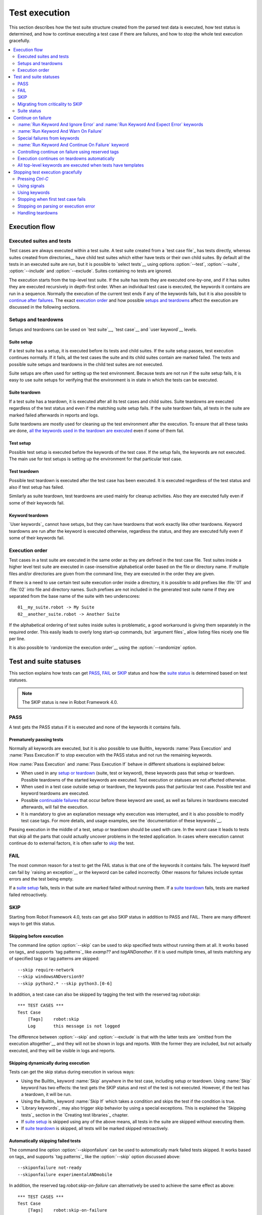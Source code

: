 Test execution
==============

This section describes how the test suite structure created from the parsed
test data is executed, how test status is determined, and how to continue
executing a test case if there are failures, and how to stop the whole test
execution gracefully.

.. contents::
   :depth: 2
   :local:

Execution flow
--------------

Executed suites and tests
~~~~~~~~~~~~~~~~~~~~~~~~~

Test cases are always executed within a test suite. A test suite
created from a `test case file`_ has tests directly, whereas suites
created from directories__ have child test suites which either have
tests or their own child suites. By default all the tests in an
executed suite are run, but it is possible to `select tests`__ using
options :option:`--test`, :option:`--suite`, :option:`--include` and
:option:`--exclude`. Suites containing no tests are ignored.

The execution starts from the top-level test suite. If the suite has
tests they are executed one-by-one, and if it has suites they are
executed recursively in depth-first order. When an individual test
case is executed, the keywords it contains are run in a
sequence. Normally the execution of the current test ends if any
of the keywords fails, but it is also possible to
`continue after failures`__. The exact `execution order`_ and how
possible `setups and teardowns`_ affect the execution are discussed
in the following sections.

__ `Test suite directories`_
__ `Selecting test cases`_
__ `Continue on failure`_


Setups and teardowns
~~~~~~~~~~~~~~~~~~~~

Setups and teardowns can be used on `test suite`__, `test case`__ and
`user keyword`__ levels.

__ `Test setup and teardown`_
__ `Suite setup and teardown`_
__ `User keyword teardown`_

Suite setup
'''''''''''

If a test suite has a setup, it is executed before its tests and child
suites. If the suite setup passes, test execution continues
normally. If it fails, all the test cases the suite and its child
suites contain are marked failed. The tests and possible suite setups
and teardowns in the child test suites are not executed.

Suite setups are often used for setting up the test environment.
Because tests are not run if the suite setup fails, it is easy to use
suite setups for verifying that the environment is in state in which the
tests can be executed.

Suite teardown
''''''''''''''

If a test suite has a teardown, it is executed after all its test
cases and child suites. Suite teardowns are executed regardless of the
test status and even if the matching suite setup fails. If the suite
teardown fails, all tests in the suite are marked failed afterwards in
reports and logs.

Suite teardowns are mostly used for cleaning up the test environment
after the execution. To ensure that all these tasks are done, `all the
keywords used in the teardown are executed`__ even if some of them
fail.

__ `Continue on failure`_

Test setup
''''''''''

Possible test setup is executed before the keywords of the test case.
If the setup fails, the keywords are not executed. The main use
for test setups is setting up the environment for that particular test
case.

Test teardown
'''''''''''''

Possible test teardown is executed after the test case has been
executed. It is executed regardless of the test status and also
if test setup has failed.

Similarly as suite teardown, test teardowns are used mainly for
cleanup activities. Also they are executed fully even if some of their
keywords fail.

Keyword teardown
''''''''''''''''

`User keywords`_ cannot have setups, but they can have teardowns that work
exactly like other teardowns. Keyword teardowns are run after the keyword is
executed otherwise, regardless the status, and they are executed fully even
if some of their keywords fail.

Execution order
~~~~~~~~~~~~~~~

Test cases in a test suite are executed in the same order as they are defined
in the test case file. Test suites inside a higher level test suite are
executed in case-insensitive alphabetical order based on the file or directory
name. If multiple files and/or directories are given from the command line,
they are executed in the order they are given.

If there is a need to use certain test suite execution order inside a
directory, it is possible to add prefixes like :file:`01` and
:file:`02` into file and directory names. Such prefixes are not
included in the generated test suite name if they are separated from
the base name of the suite with two underscores::

   01__my_suite.robot -> My Suite
   02__another_suite.robot -> Another Suite

If the alphabetical ordering of test suites inside suites is
problematic, a good workaround is giving them separately in the
required order. This easily leads to overly long start-up commands,
but `argument files`_ allow listing files nicely one file per line.

It is also possible to `randomize the execution order`__ using
the :option:`--randomize` option.

__ `Randomizing execution order`_

Test and suite statuses
-----------------------

This section explains how tests can get PASS_, FAIL_ or SKIP_ status and how the
`suite status`_ is determined based on test statuses.

.. note:: The SKIP status is new in Robot Framework 4.0.

PASS
~~~~

A test gets the PASS status if it is executed and none of the keywords it contains fails.

Prematurely passing tests
'''''''''''''''''''''''''

Normally all keywords are executed, but it is also possible to use
BuiltIn_ keywords :name:`Pass Execution` and :name:`Pass Execution If` to stop
execution with the PASS status and not run the remaining keywords.

How :name:`Pass Execution` and :name:`Pass Execution If` behave
in different situations is explained below:

- When used in any `setup or teardown`__ (suite, test or keyword), these
  keywords pass that setup or teardown. Possible teardowns of the started
  keywords are executed. Test execution or statuses are not affected otherwise.

- When used in a test case outside setup or teardown, the keywords pass that
  particular test case. Possible test and keyword teardowns are executed.

- Possible `continuable failures`__ that occur before these keyword are used,
  as well as failures in teardowns executed afterwards, will fail the execution.

- It is mandatory to give an explanation message
  why execution was interrupted, and it is also possible to
  modify test case tags. For more details, and usage examples, see the
  `documentation of these keywords`__.

Passing execution in the middle of a test, setup or teardown should be
used with care. In the worst case it leads to tests that skip all the
parts that could actually uncover problems in the tested application.
In cases where execution cannot continue do to external factors,
it is often safer to skip_ the test.

__ `Setups and teardowns`_
__ `Continue on failure`_
__ `BuiltIn`_

FAIL
~~~~

The most common reason for a test to get the FAIL status is that one of the keywords
it contains fails. The keyword itself can fail by `raising an exception`__ or the
keyword can be called incorrectly. Other reasons for failures include syntax errors
and the test being empty.

If a `suite setup`_ fails, tests in that suite are marked failed without running them.
If a `suite teardown`_ fails, tests are marked failed retroactively.

__ `Reporting keyword status`_

.. _skipped:

SKIP
~~~~

Starting from Robot Framework 4.0, tests can get also SKIP status in addition to
PASS and FAIL. There are many different ways to get this status.

Skipping before execution
'''''''''''''''''''''''''

The command line option :option:`--skip` can be used to skip specified tests without
running them at all. It works based on tags_ and supports `tag patterns`_ like
`examp??` and `tagANDanother`. If it is used multiple times, all tests matching any of
specified tags or tag patterns are skipped::

    --skip require-network
    --skip windowsANDversion9?
    --skip python2.* --skip python3.[0-6]

In addition, a test case can also be skipped by tagging the test with the 
reserved tag `robot:skip`::

    *** TEST CASES ***
    Test Case
        [Tags]    robot:skip
        Log       this message is not logged

The difference between :option:`--skip` and :option:`--exclude` is that with
the latter tests are `omitted from the execution altogether`__ and they will not
be shown in logs and reports. With the former they are included, but not actually
executed, and they will be visible in logs and reports.

__ `By tag names`_

Skipping dynamically during execution
'''''''''''''''''''''''''''''''''''''

Tests can get the skip status during execution in various ways:

- Using the BuiltIn_ keyword :name:`Skip` anywhere in the test case, including setup or
  teardown. Using :name:`Skip` keyword has two effects: the test gets the SKIP status
  and rest of the test is not executed. However, if the test has a teardown, it will be
  run.

- Using the BuiltIn_ keyword :name:`Skip If` which takes a condition and skips the test
  if the condition is true.

- `Library keywords`_ may also trigger skip behavior by using a special exceptions.
  This is explained the `Skipping tests`_ section in the `Creating test libraries`_
  chapter.

- If `suite setup`_ is skipped using any of the above means, all tests in the suite
  are skipped without executing them.

- If `suite teardown`_ is skipped, all tests will be marked skipped retroactively.

Automatically skipping failed tests
'''''''''''''''''''''''''''''''''''

The command line option :option:`--skiponfailure` can be used to automatically mark
failed tests skipped. It works based on tags_ and supports `tag patterns`_ like
the :option:`--skip` option discussed above::

    --skiponfailure not-ready
    --skiponfailure experimentalANDmobile

In addition, the reserved tag `robot:skip-on-failure` can alternatively be used to
achieve the same effect as above::

    *** TEST CASES ***
    Test Case
        [Tags]    robot:skip-on-failure
        Fail      this test will be marked as skipped instead of failed

The motivation for this functionality is allowing execution of tests that are not yet
ready or that are testing a functionality that is not yet ready. Instead of such tests
failing, they will be marked skipped and their tags can be used to separate them
from possible other skipped tests.

Migrating from criticality to SKIP
~~~~~~~~~~~~~~~~~~~~~~~~~~~~~~~~~~

Earlier Robot Framework versions supported criticality concept that allowed marking
tests critical or non-critical. By default all tests were critical, but the
:option:`--critical` and :option:`--noncritical` options could be used to configure that.
The difference between critical and non-critical tests was that non-critical tests
were not included when determining the final status for an executed test suite or
for the whole test run. In practice the test status was two dimensional having
PASS and FAIL in one axis and criticality on the other.

Non-critical failed tests were in many ways similar to the current skipped tests.
Because these features are similar and having both SKIP and criticality would
have created strange test statuses like non-critical SKIP, the criticality concept
was removed in Robot Framework 4.0 when the SKIP status was introduced. The problems
with criticality are explained in more detail in the `issue that proposed removing it`__.

__ https://github.com/robotframework/robotframework/issues/3624

The main use case for the criticality concept was being able to run tests that
are not yet ready or that are testing a functionality that is not yet ready. This
use case is nowadays covered by the skip-on-failure functionality discussed in
the previous section.

To ease migrating from criticality to skipping, the old :option:`--noncritical`
option works as a direct alias for the new :option:`--skiponfailure`. When using
:option:`--noncritical` earlier, matched tests were marked non-critical and their
failures did not affect the final execution status. Nowadays using this option
causes matched tests to be marked skipped if they fail and failures do not affect
the final status either.

Also the old :option:`--critical` option is preserved but using it in combination
with :option:`--noncritical` does not work same way as earlier. Both of these
options are deprecated and they do not anymore have any affect when used with Rebot_.

Suite status
~~~~~~~~~~~~

Suite status is determined solely based on statuses of the tests it contains:

- If any test has failed, suite status is FAIL.
- If there are no failures but at least one test has passed, suite status is PASS.
- If all tests have been skipped or the are no tests at all, suite status is SKIP.

Continue on failure
-------------------

Normally test cases are stopped immediately when any of their keywords
fail. This behavior shortens test execution time and prevents
subsequent keywords hanging or otherwise causing problems if the
system under test is in unstable state. This has the drawback that often
subsequent keywords would give more information about the state of the
system. Hence Robot Framework offers several features to continue after
failures.

:name:`Run Keyword And Ignore Error` and :name:`Run Keyword And Expect Error` keywords
~~~~~~~~~~~~~~~~~~~~~~~~~~~~~~~~~~~~~~~~~~~~~~~~~~~~~~~~~~~~~~~~~~~~~~~~~~~~~~~~~~~~~~

BuiltIn_ keywords :name:`Run Keyword And Ignore Error` and :name:`Run
Keyword And Expect Error` handle failures so that test execution is not
terminated immediately. Though, using these keywords for this purpose
often adds extra complexity to test cases, so the following features are
worth considering to make continuing after failures easier.

:name:`Run Keyword And Warn On Failure`
~~~~~~~~~~~~~~~~~~~~~~~~~~~~~~~~~~~~~~~
BuiltIn_ keyword :name:`Run Keyword And Warn On Failure` handles failure
similar to :name:`Run Keyword And Ignore Error` in the sense that test
execution is not terminated immediately, but will report failures as a
warning message.

Special failures from keywords
~~~~~~~~~~~~~~~~~~~~~~~~~~~~~~

`Library keywords`_ report failures using exceptions, and it is
possible to use special exceptions to tell the core framework that
execution can continue regardless the failure. How these exceptions
can be created is explained in the `Continuable failures`_ section in
the `Creating test libraries`_ section.

When a test ends and there has been one or more continuable failure,
the test will be marked failed. If there are more than one failure,
all of them will be enumerated in the final error message::

  Several failures occurred:

  1) First error message.

  2) Second error message ...

Test execution ends also if a normal failure occurs after continuable
failures. Also in that case all the failures will be listed in the
final error message.

The return value from failed keywords, possibly assigned to a
variable, is always the Python `None`.

:name:`Run Keyword And Continue On Failure` keyword
~~~~~~~~~~~~~~~~~~~~~~~~~~~~~~~~~~~~~~~~~~~~~~~~~~~

BuiltIn_ keyword :name:`Run Keyword And Continue On Failure` allows
converting any failure into a continuable failure. These failures are
handled by the framework exactly the same way as continuable failures
originating from library keywords.

Controlling continue on failure using reserved tags
~~~~~~~~~~~~~~~~~~~~~~~~~~~~~~~~~~~~~~~~~~~~~~~~~~~

All keywords executed as part of test cases or user keywords which are
tagged with the reserved tag `robot:continue-on-failure` are considered continuable
by default.

Thus, the following two test cases :name:`Test 1` and :name:`Test 2` behave identically:

.. sourcecode:: robotframework

   *** Test Cases ***
   Test 1
       Run Keyword and Continue on Failure    Should be Equal   1   2
       User Keyword 1

   Test 2
       [Tags]    robot:continue-on-failure
       Should be Equal   1   2
       User Keyword 2

   *** Keywords ***
   User Keyword 1
       Run Keyword and Continue on Failure    Should be Equal   3   4
       Log   this message is logged

   User Keyword 2
       [Tags]    robot:continue-on-failure
       Should be Equal   3   4
       Log   this message is logged


These tags also influence continue-on-failure in FOR loops and
within IF/ELSE branches.
The below test case will execute the test 10 times, no matter if
the "Perform some test keyword" failed or not.

.. sourcecode:: robotframework

   *** Test Cases ***
   Test Case
       [Tags]    robot:continue-on-failure
       FOR    ${index}    IN RANGE    10
           Perform some test
       END


Setting `robot:continue-on-failure` within a test case will not
propagate the continue on failure behaviour into user keywords
executed from within this test case (same is true for user keywords
executed from within a user keyword with the reserved tag set).

To support use cases where the behaviour should propagate from
test cases into user keywords (and/or from user keywords into other
user keywords), the reserved tag `robot:recursive-continue-on-failure`
can be used. The below examples executes all the keywords listed.

.. sourcecode:: robotframework

   *** Test Cases ***
   Test
       [Tags]    robot:recursive-continue-on-failure
       Should be Equal   1   2
       User Keyword 1
       Log   log from test case

   *** Keywords ***
   User Keyword 1
       Should be Equal   3   4
       Log   log from keyword 1
       User Keyword 2

   User Keyword 2
       Should be Equal   5   6
       Log   log from keyword 2


The `robot:continue-on-failure` and `robot:recursive-continue-on-failure`
tags are new in Robot Framework 4.1.

Execution continues on teardowns automatically
~~~~~~~~~~~~~~~~~~~~~~~~~~~~~~~~~~~~~~~~~~~~~~

To make it sure that all the cleanup activities are taken care of, the
continue on failure mode is automatically on in `test and suite
teardowns`__. In practice this means that in teardowns all the
keywords in all levels are always executed.

__ `Setups and teardowns`_

All top-level keywords are executed when tests have templates
~~~~~~~~~~~~~~~~~~~~~~~~~~~~~~~~~~~~~~~~~~~~~~~~~~~~~~~~~~~~~

When using `test templates`_, all the data rows are always executed to
make it sure that all the different combinations are tested. In this
usage continuing is limited to the top-level keywords, and inside them
the execution ends normally if there are non-continuable failures.

Stopping test execution gracefully
----------------------------------

Sometimes there is a need to stop the test execution before all the tests
have finished, but so that logs and reports are created. Different ways how
to accomplish this are explained below. In all these cases the remaining
test cases are marked failed.

The tests that are automatically failed get `robot:exit` tag and
the generated report will include `NOT robot:exit` `combined tag pattern`__
to easily see those tests that were not skipped. Note that the test in which
the exit happened does not get the `robot:exit` tag.

.. note:: Prior to Robot Framework 3.1, the special tag was named `robot-exit`.

__ `Generating combined tag statistics`_

Pressing `Ctrl-C`
~~~~~~~~~~~~~~~~~

The execution is stopped when `Ctrl-C` is pressed in the console
where the tests are running. When running the tests on Python, the
execution is stopped immediately, but with Jython it ends only after
the currently executing keyword ends.

If `Ctrl-C` is pressed again, the execution ends immediately and
reports and logs are not created.

Using signals
~~~~~~~~~~~~~

On UNIX-like machines it is possible to terminate test execution
using signals `INT` and `TERM`. These signals can be sent
from the command line using ``kill`` command, and sending signals can
also be easily automated.

Signals have the same limitation on Jython as pressing `Ctrl-C`.
Similarly also the second signal stops the execution forcefully.

Using keywords
~~~~~~~~~~~~~~

The execution can be stopped also by the executed keywords. There is a
separate :name:`Fatal Error` BuiltIn_ keyword for this purpose, and
custom keywords can use `fatal exceptions`__ when they fail.

__ `Stopping test execution`_

Stopping when first test case fails
~~~~~~~~~~~~~~~~~~~~~~~~~~~~~~~~~~~

If option :option:`--exitonfailure (-X)` is used, test execution stops
immediately if any test fails. The remaining tests are marked
as failed without actually executing them.

Stopping on parsing or execution error
~~~~~~~~~~~~~~~~~~~~~~~~~~~~~~~~~~~~~~

Robot Framework separates *failures* caused by failing keywords from *errors*
caused by, for example, invalid settings or failed test library imports.
By default these errors are reported as `test execution errors`__, but errors
themselves do not fail tests or affect execution otherwise. If
:option:`--exitonerror` option is used, however, all such errors are considered
fatal and execution stopped so that remaining tests are marked failed. With
parsing errors encountered before execution even starts, this means that no
tests are actually run.

__ `Errors and warnings during execution`_

Handling teardowns
~~~~~~~~~~~~~~~~~~

By default teardowns of the tests and suites that have been started are
executed even if the test execution is stopped using one of the methods
above. This allows clean-up activities to be run regardless how execution
ends.

It is also possible to skip teardowns when execution is stopped by using
:option:`--skipteardownonexit` option. This can be useful if, for example,
clean-up tasks take a lot of time.

